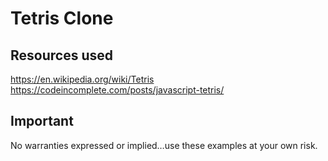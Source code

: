 * Tetris Clone
** Resources used
https://en.wikipedia.org/wiki/Tetris
https://codeincomplete.com/posts/javascript-tetris/

** Important
No warranties expressed or implied...use these examples at your own risk.
